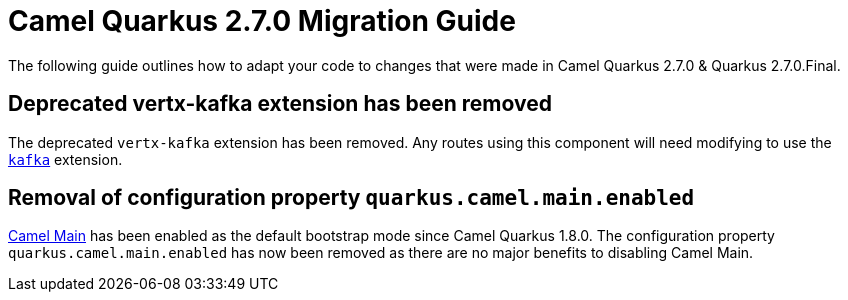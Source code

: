 = Camel Quarkus 2.7.0 Migration Guide

The following guide outlines how to adapt your code to changes that were made in Camel Quarkus 2.7.0 & Quarkus 2.7.0.Final.

== Deprecated vertx-kafka extension has been removed

The deprecated `vertx-kafka` extension has been removed. Any routes using this component will need modifying to use the xref:reference/extensions/kafka.adoc[`kafka`] extension.

== Removal of configuration property `quarkus.camel.main.enabled`

xref:{cq-camel-components}:others:main.adoc[Camel Main] has been enabled as the default bootstrap mode since Camel Quarkus 1.8.0. The configuration property `quarkus.camel.main.enabled` 
has now been removed as there are no major benefits to disabling Camel Main.

